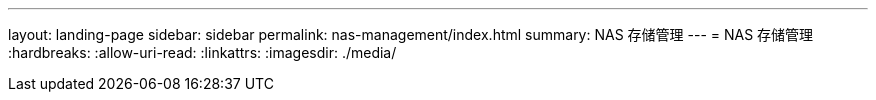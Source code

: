 ---
layout: landing-page 
sidebar: sidebar 
permalink: nas-management/index.html 
summary: NAS 存储管理 
---
= NAS 存储管理
:hardbreaks:
:allow-uri-read: 
:linkattrs: 
:imagesdir: ./media/


